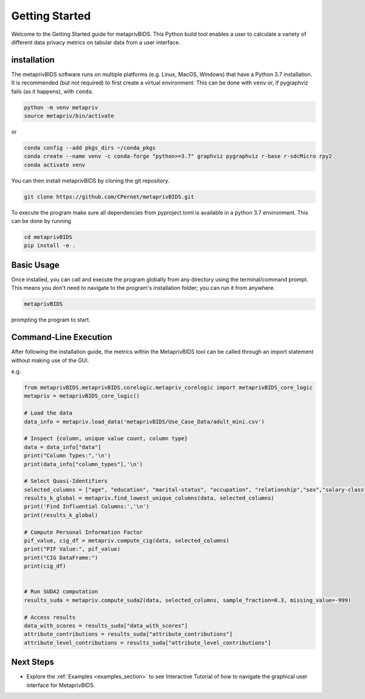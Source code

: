 Getting Started
===============

Welcome to the Getting Started guide for metaprivBIDS.
This Python build tool enables a user to calculate a variety of different data privacy metrics on tabular data from a user interface.  

installation
------------

The metaprivBIDS software runs on multiple platforms (e.g. Linux, MacOS, Windows) that have a Python 3.7 installation.
It is recommended (but not required) to first create a virtual environment. This can be done with ``venv`` or, if pygraphviz fails (as it happens), with ``conda``.

.. code-block:: bash

    python -m venv metapriv
    source metapriv/bin/activate

or

.. code-block:: bash

    conda config --add pkgs_dirs ~/conda_pkgs
    conda create --name venv -c conda-forge "python>=3.7" graphviz pygraphviz r-base r-sdcMicro rpy2
    conda activate venv

You can then install metaprivBIDS by cloning the git repository.

.. code-block:: bash

    git clone https://github.com/CPernet/metaprivBIDS.git


To execute the program make sure all dependencies from pyproject.toml is available in a python 3.7 environment. 
This can be done by running

.. code-block:: bash

    cd metaprivBIDS
    pip install -e . 


Basic Usage
-----------

Once installed, you can call and execute the program globally from any directory using the terminal/command prompt. This means you don't need to navigate to the program's installation folder; you can run it from anywhere.

.. code-block:: bash
    
    metaprivBIDS


prompting the program to start.


Command-Line Execution
----------------------
 
After following the installation guide, the metrics within the MetaprivBIDS tool can be called through an import statement without making use of the GUI.   

e.g. 

.. code-block:: python 

    from metaprivBIDS.metaprivBIDS.corelogic.metapriv_corelogic import metaprivBIDS_core_logic
    metapriv = metaprivBIDS_core_logic()

    # Load the data
    data_info = metapriv.load_data('metaprivBIDS/Use_Case_Data/adult_mini.csv')

    # Inspect {column, unique value count, column type}
    data = data_info["data"]
    print("Column Types:",'\n')
    print(data_info["column_types"],'\n')

    # Select Quasi-Identifiers
    selected_columns = ["age", "education", "marital-status", "occupation", "relationship","sex","salary-class"]
    results_k_global = metapriv.find_lowest_unique_columns(data, selected_columns)
    print('Find Influential Columns:','\n')
    print(results_k_global)

    # Compute Personal Information Factor 
    pif_value, cig_df = metapriv.compute_cig(data, selected_columns)
    print("PIF Value:", pif_value)
    print("CIG DataFrame:")
    print(cig_df)


    # Run SUDA2 computation
    results_suda = metapriv.compute_suda2(data, selected_columns, sample_fraction=0.3, missing_value=-999)

    # Access results
    data_with_scores = results_suda["data_with_scores"]
    attribute_contributions = results_suda["attribute_contributions"]
    attribute_level_contributions = results_suda["attribute_level_contributions"]




Next Steps
----------


- Explore the :ref:`Examples <examples_section>` to see Interactive Tutorial of how to navigate the graphical user interface for MetaprivBIDS.

